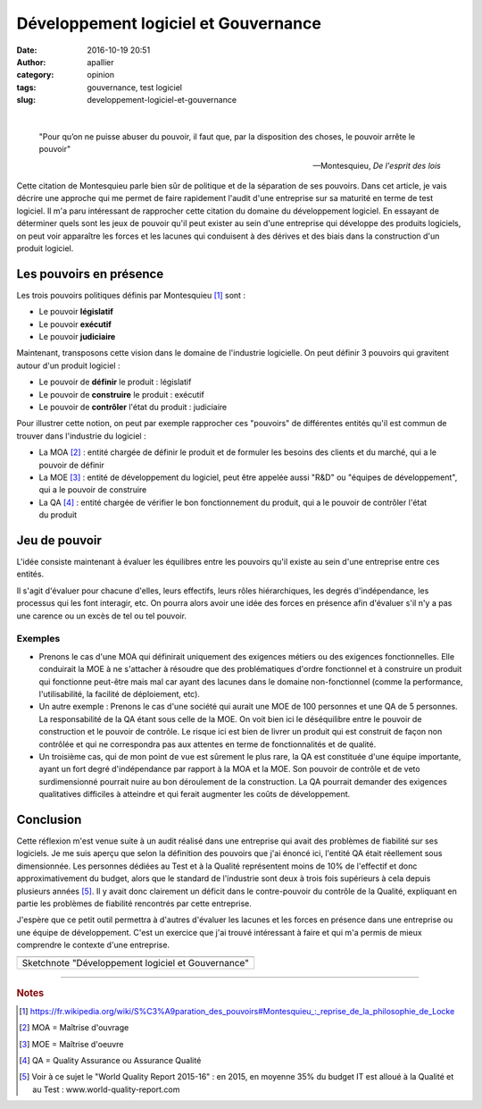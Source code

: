 Développement logiciel et Gouvernance
#####################################
:date: 2016-10-19 20:51
:author: apallier
:category: opinion
:tags: gouvernance, test logiciel
:slug: developpement-logiciel-et-gouvernance

|

    "Pour qu’on ne puisse abuser du pouvoir, il faut que, par la
    disposition des choses, le pouvoir arrête le pouvoir"
    
    -- Montesquieu, *De l'esprit des lois*

Cette citation de Montesquieu parle bien sûr de politique et de la
séparation de ses pouvoirs. Dans cet article, je vais décrire une
approche qui me permet de faire rapidement l'audit d'une entreprise sur
sa maturité en terme de test logiciel.
Il m'a paru intéressant de rapprocher cette citation du domaine du
développement logiciel. En essayant de déterminer quels sont les jeux de
pouvoir qu'il peut exister au sein d'une entreprise qui développe des
produits logiciels, on peut voir apparaître les forces et les lacunes
qui conduisent à des dérives et des biais dans la construction d'un
produit logiciel.

Les pouvoirs en présence
------------------------

Les trois pouvoirs politiques définis par Montesquieu [#f1]_ sont :

-  Le pouvoir **législatif**
-  Le pouvoir **exécutif**
-  Le pouvoir **judiciaire**

Maintenant, transposons cette vision dans le domaine de l'industrie
logicielle. On peut définir 3 pouvoirs qui gravitent autour d'un produit
logiciel :

-  Le pouvoir de **définir** le produit : législatif
-  Le pouvoir de **construire** le produit : exécutif
-  Le pouvoir de **contrôler** l'état du produit : judiciaire

Pour illustrer cette notion, on peut par exemple rapprocher ces
"pouvoirs" de différentes entités qu'il est commun de trouver dans
l'industrie du logiciel :

-  La MOA [#f2]_ : entité chargée de définir le produit et de formuler les besoins
   des clients et du marché, qui a le pouvoir de définir
-  La MOE [#f3]_ : entité de développement du logiciel, peut être appelée aussi "R&D"
   ou "équipes de développement", qui a le pouvoir de construire
-  La QA [#f4]_ : entité chargée de vérifier le bon fonctionnement du produit, qui a
   le pouvoir de contrôler l'état du produit


Jeu de pouvoir
--------------

L'idée consiste maintenant à évaluer les équilibres entre les pouvoirs
qu'il existe au sein d'une entreprise entre ces entités.

Il s'agit d'évaluer pour chacune d'elles, leurs effectifs, leurs rôles
hiérarchiques, les degrés d'indépendance, les processus qui les font
interagir, etc. On pourra alors avoir une idée des forces en présence
afin d'évaluer s'il n'y a pas une carence ou un excès de tel ou tel
pouvoir.

Exemples
~~~~~~~~

-  Prenons le cas d'une MOA qui définirait uniquement des exigences
   métiers ou des exigences fonctionnelles. Elle conduirait la MOE à ne
   s'attacher à résoudre que des problématiques d'ordre fonctionnel et à
   construire un produit qui fonctionne peut-être mais mal car ayant des
   lacunes dans le domaine non-fonctionnel (comme la performance,
   l'utilisabilité, la facilité de déploiement, etc).
   
-  Un autre exemple : Prenons le cas d'une société qui aurait une MOE de
   100 personnes et une QA de 5 personnes. La responsabilité de la QA
   étant sous celle de la MOE. On voit bien ici le déséquilibre entre le
   pouvoir de construction et le pouvoir de contrôle. Le risque ici est
   bien de livrer un produit qui est construit de façon non contrôlée et
   qui ne correspondra pas aux attentes en terme de fonctionnalités et
   de qualité.

-  Un troisième cas, qui de mon point de vue est sûrement le plus rare,
   la QA est constituée d'une équipe importante, ayant un fort degré
   d'indépendance par rapport à la MOA et la MOE. Son pouvoir de
   contrôle et de veto surdimensionné pourrait nuire au bon déroulement
   de la construction. La QA pourrait demander des exigences
   qualitatives difficiles à atteindre et qui ferait augmenter les coûts
   de développement.

Conclusion
----------

Cette réflexion m'est venue suite à un audit réalisé dans une entreprise
qui avait des problèmes de fiabilité sur ses logiciels. Je me suis
aperçu que selon la définition des pouvoirs que j'ai énoncé ici,
l'entité QA était réellement sous dimensionnée. Les personnes dédiées au
Test et à la Qualité représentent moins de 10% de l'effectif et donc
approximativement du budget, alors que le standard de l'industrie sont
deux à trois fois supérieurs à cela depuis plusieurs années [#f5]_. 
Il y avait donc clairement un déficit dans le contre-pouvoir du
contrôle de la Qualité, expliquant en partie les problèmes de fiabilité
rencontrés par cette entreprise.

J'espère que ce petit outil permettra à d'autres d'évaluer les lacunes
et les forces en présence dans une entreprise ou une équipe de
développement. C'est un exercice que j'ai trouvé intéressant à faire et
qui m'a permis de mieux comprendre le contexte d'une entreprise.

+----------------------------------------------------+
| |image0|                                           |
+----------------------------------------------------+
| Sketchnote "Développement logiciel et Gouvernance" |
+----------------------------------------------------+

---------------

.. rubric:: Notes

.. [#f1] https://fr.wikipedia.org/wiki/S%C3%A9paration\_des\_pouvoirs#Montesquieu\_:\_reprise\_de\_la\_philosophie\_de\_Locke
.. [#f2] MOA = Maîtrise d'ouvrage
.. [#f3] MOE = Maîtrise d'oeuvre
.. [#f4] QA = Quality Assurance ou Assurance Qualité
.. [#f5] Voir à ce sujet le "World Quality Report 2015-16" : en 2015, en moyenne 35% du budget IT est alloué à la Qualité et au Test : www.world-quality-report.com

.. |image0| image:: {static}/images/2016-SketchnoteDéveloppementLogicielEtGouvernance.jpg
   :width: 640px
   :height: 414px
   :target: {static}/images/2016-SketchnoteDéveloppementLogicielEtGouvernance.jpg
